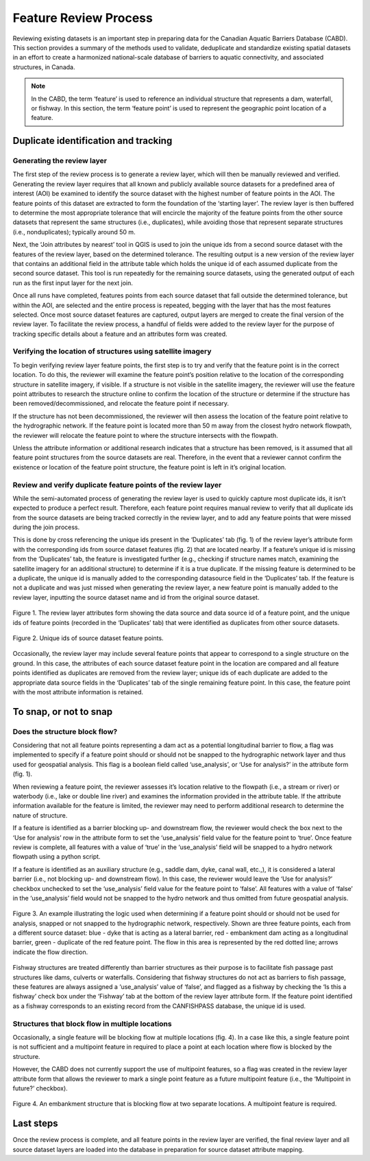 ======================
Feature Review Process
======================

Reviewing existing datasets is an important step in preparing data for the Canadian Aquatic Barriers Database (CABD). This section provides a summary of the methods used to validate, deduplicate and standardize existing spatial datasets in an effort to create a harmonized national-scale database of barriers to aquatic connectivity, and associated structures, in Canada.

.. note::

    In the CABD, the term ‘feature’ is used to reference an individual structure that represents a dam, waterfall, or fishway. In this section, the term ‘feature point’ is used to represent the geographic point location of a feature.

Duplicate identification and tracking
-------------------------------------

Generating the review layer
~~~~~~~~~~~~~~~~~~~~~~~~~~~

The first step of the review process is to generate a review layer, which will then be manually reviewed and verified. Generating the review layer requires that all known and publicly available source datasets for a predefined area of interest (AOI) be examined to identify the source dataset with the highest number of feature points in the AOI. The feature points of this dataset are extracted to form the foundation of the ‘starting layer’. The review layer is then buffered to determine the most appropriate tolerance that will encircle the majority of the feature points from the other source datasets that represent the same structures (i.e., duplicates), while avoiding those that represent separate structures (i.e., nonduplicates); typically around 50 m.

Next, the ‘Join attributes by nearest’ tool in QGIS is used to join the unique ids from a second source dataset with the features of the review layer, based on the determined tolerance. The resulting output is a new version of the review layer that contains an additional field in the attribute table which holds the unique id of each assumed duplicate from the second source dataset. This tool is run repeatedly for the remaining source datasets, using the generated output of each run as the first input layer for the next join. 

Once all runs have completed, features points from each source dataset that fall outside the determined tolerance, but within the AOI, are selected and the entire process is repeated, begging with the layer that has the most features selected. Once most source dataset features are captured, output layers are merged to create the final version of the review layer. To facilitate the review process, a handful of fields were added to the review layer for the purpose of tracking specific details about a feature and an attributes form was created.

Verifying the location of structures using satellite imagery
~~~~~~~~~~~~~~~~~~~~~~~~~~~~~~~~~~~~~~~~~~~~~~~~~~~~~~~~~~~~

To begin verifying review layer feature points, the first step is to try and verify that the feature point is in the correct location. To do this, the reviewer will examine the feature point’s position relative to the location of the corresponding structure in satellite imagery, if visible. If a structure is not visible in the satellite imagery, the reviewer will use the feature point attributes to research the structure online to confirm the location of the structure or determine if the structure has been removed/decommissioned, and relocate the feature point if necessary. 

If the structure has not been decommissioned, the reviewer will then assess the location of the feature point relative to the hydrographic network. If the feature point is located more than 50 m away from the closest hydro network flowpath, the reviewer will relocate the feature point to where the structure intersects with the flowpath.

Unless the attribute information or additional research indicates that a structure has been removed, is it assumed that all feature point structures from the source datasets are real. Therefore, in the event that a reviewer cannot confirm the existence or location of the feature point structure, the feature point is left in it’s original location.

Review and verify duplicate feature points of the review layer
~~~~~~~~~~~~~~~~~~~~~~~~~~~~~~~~~~~~~~~~~~~~~~~~~~~~~~~~~~~~~~

While the semi-automated process of generating the review layer is used to quickly capture most duplicate ids, it isn’t expected to produce a perfect result. Therefore, each feature point requires manual review to verify that all duplicate ids from the source datasets are being tracked correctly in the review layer, and to add any feature points that were missed during the join process. 

This is done by cross referencing the unique ids present in the ‘Duplicates’ tab (fig. 1) of the review layer’s attribute form with the corresponding ids from source dataset features (fig. 2) that are located nearby. If a feature’s unique id is missing from the ‘Duplicates’ tab, the feature is investigated further (e.g., checking if structure names match, examining the satellite imagery for an additional structure) to determine if it is a true duplicate. If the missing feature is determined to be a duplicate, the unique id is manually added to the corresponding datasource field in the ‘Duplicates’ tab. If the feature is not a duplicate and was just missed when generating the review layer, a new feature point is manually added to the review layer, inputting the source dataset name and id from the original source dataset.

.. figure:: img/duplicates.png
    :align: center
    :width: 75%

    Figure 1. The review layer attributes form showing the data source and data source id of a feature point, and the unique ids of feature points (recorded in the ‘Duplicates’ tab) that were identified as duplicates from other source datasets.

.. figure:: img/uniqueids.png
    :align: center
    :width: 75%

    Figure 2. Unique ids of source dataset feature points.

Occasionally, the review layer may include several feature points that appear to correspond to a single structure on the ground. In this case, the attributes of each source dataset feature point in the location are compared and all feature points identified as duplicates are removed from the review layer; unique ids of each duplicate are added to the appropriate data source fields in the ‘Duplicates’ tab of the single remaining feature point. In this case, the feature point with the most attribute information is retained. 

To snap, or not to snap
-----------------------

Does the structure block flow?
~~~~~~~~~~~~~~~~~~~~~~~~~~~~~~

Considering that not all feature points representing a dam act as a potential longitudinal barrier to flow, a flag was implemented to specify if a feature point should or should not be snapped to the hydrographic network layer and thus used for geospatial analysis. This flag is a boolean field called ‘use_analysis’, or ‘Use for analysis?’ in the attribute form (fig. 1). 

When reviewing a feature point, the reviewer assesses it’s location relative to the flowpath (i.e., a stream or river) or waterbody (i.e., lake or double line river) and examines the information provided in the attribute table. If the attribute information available for the feature is limited, the reviewer may need to perform additional research to determine the nature of structure. 

If a feature is identified as a barrier blocking up- and downstream flow, the reviewer would check the box next to the ‘Use for analysis’ row in the attribute form to set the ‘use_analysis’ field value for the feature point to ‘true’. Once feature review is complete, all features with a value of ‘true’ in the ‘use_analysis’ field will be snapped to a hydro network flowpath using a python script. 

If a feature is identified as an auxiliary structure (e.g., saddle dam, dyke, canal wall, etc.,), it is considered a lateral barrier (i.e., not blocking up- and downstream flow). In this case, the reviewer would leave the ‘Use for analysis?’ checkbox unchecked to set the ‘use_analysis’ field value for the feature point to ‘false’. All features with a value of ‘false’ in the ‘use_analysis’ field would not be snapped to the hydro network and thus omitted from future geospatial analysis.

.. figure:: img/useanalysis.png
    :align: center
    :width: 75%

    Figure 3. An example illustrating the logic used when determining if a feature point should or should not be used for analysis, snapped or not snapped to the hydrographic network, respectively. Shown are three feature points, each from a different source dataset: blue - dyke that is acting as a lateral barrier, red - embankment dam acting as a longitudinal barrier, green - duplicate of the red feature point. The flow in this area is represented by the red dotted line; arrows indicate the flow direction. 

Fishway structures are treated differently than barrier structures as their purpose is to facilitate fish passage past structures like dams, culverts or waterfalls. Considering that fishway structures do not act as barriers to fish passage, these features are always assigned a ‘use_analysis’ value of ‘false’, and flagged as a fishway by checking the ‘Is this a fishway’ check box under the ‘Fishway’ tab at the bottom of the review layer attribute form. If the feature point identified as a fishway corresponds to an existing record from the CANFISHPASS database, the unique id is used.

Structures that block flow in multiple locations
~~~~~~~~~~~~~~~~~~~~~~~~~~~~~~~~~~~~~~~~~~~~~~~~

Occasionally, a single feature will be blocking flow at multiple locations (fig. 4). In a case like this, a single feature point is not sufficient and a multipoint feature in required to place a point at each location where flow is blocked by the structure.

However, the CABD does not currently support the use of multipoint features, so a flag was created in the review layer attribute form that allows the reviewer to mark a single point feature as a future multipoint feature (i.e., the ‘Multipoint in future?’ checkbox).

.. figure:: img/multidamb.png
    :align: center
    :width: 75%

    Figure 4. An embankment structure that is blocking flow at two separate locations. A multipoint feature is required.

Last steps
----------

Once the review process is complete, and all feature points in the review layer are verified, the final review layer and all source dataset layers are loaded into the database in preparation for source dataset attribute mapping. 
